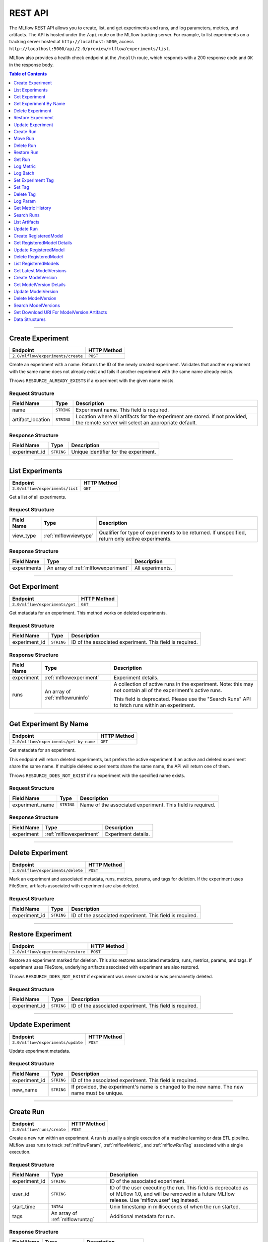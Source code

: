 
.. _rest-api:

========
REST API
========


The MLflow REST API allows you to create, list, and get experiments and runs, and log parameters, metrics, and artifacts.
The API is hosted under the ``/api`` route on the MLflow tracking server. For example, to list
experiments on a tracking server hosted at ``http://localhost:5000``, access
``http://localhost:5000/api/2.0/preview/mlflow/experiments/list``.

MLflow also provides a health check endpoint at the ``/health`` route, which responds with a 200 response code and
``OK`` in the response body.

.. contents:: Table of Contents
    :local:
    :depth: 1

===========================



.. _mlflowMlflowServicecreateExperiment:

Create Experiment
=================


+-----------------------------------+-------------+
|             Endpoint              | HTTP Method |
+===================================+=============+
| ``2.0/mlflow/experiments/create`` | ``POST``    |
+-----------------------------------+-------------+

Create an experiment with a name. Returns the ID of the newly created experiment.
Validates that another experiment with the same name does not already exist and fails
if another experiment with the same name already exists.


Throws ``RESOURCE_ALREADY_EXISTS`` if a experiment with the given name exists.




.. _mlflowCreateExperiment:

Request Structure
-----------------






+-------------------+------------+------------------------------------------------------------------------+
|    Field Name     |    Type    |                              Description                               |
+===================+============+========================================================================+
| name              | ``STRING`` | Experiment name.                                                       |
|                   |            | This field is required.                                                |
|                   |            |                                                                        |
+-------------------+------------+------------------------------------------------------------------------+
| artifact_location | ``STRING`` | Location where all artifacts for the experiment are stored.            |
|                   |            | If not provided, the remote server will select an appropriate default. |
+-------------------+------------+------------------------------------------------------------------------+

.. _mlflowCreateExperimentResponse:

Response Structure
------------------






+---------------+------------+---------------------------------------+
|  Field Name   |    Type    |              Description              |
+===============+============+=======================================+
| experiment_id | ``STRING`` | Unique identifier for the experiment. |
+---------------+------------+---------------------------------------+

===========================



.. _mlflowMlflowServicelistExperiments:

List Experiments
================


+---------------------------------+-------------+
|            Endpoint             | HTTP Method |
+=================================+=============+
| ``2.0/mlflow/experiments/list`` | ``GET``     |
+---------------------------------+-------------+

Get a list of all experiments.




.. _mlflowListExperiments:

Request Structure
-----------------






+------------+-----------------------+---------------------------------------------------+
| Field Name |         Type          |                    Description                    |
+============+=======================+===================================================+
| view_type  | :ref:`mlflowviewtype` | Qualifier for type of experiments to be returned. |
|            |                       | If unspecified, return only active experiments.   |
+------------+-----------------------+---------------------------------------------------+

.. _mlflowListExperimentsResponse:

Response Structure
------------------






+-------------+-------------------------------------+------------------+
| Field Name  |                Type                 |   Description    |
+=============+=====================================+==================+
| experiments | An array of :ref:`mlflowexperiment` | All experiments. |
+-------------+-------------------------------------+------------------+

===========================



.. _mlflowMlflowServicegetExperiment:

Get Experiment
==============


+--------------------------------+-------------+
|            Endpoint            | HTTP Method |
+================================+=============+
| ``2.0/mlflow/experiments/get`` | ``GET``     |
+--------------------------------+-------------+

Get metadata for an experiment. This method works on deleted experiments.




.. _mlflowGetExperiment:

Request Structure
-----------------






+---------------+------------+----------------------------------+
|  Field Name   |    Type    |           Description            |
+===============+============+==================================+
| experiment_id | ``STRING`` | ID of the associated experiment. |
|               |            | This field is required.          |
|               |            |                                  |
+---------------+------------+----------------------------------+

.. _mlflowGetExperimentResponse:

Response Structure
------------------






+------------+----------------------------------+---------------------------------------------------------------------------+
| Field Name |               Type               |                                Description                                |
+============+==================================+===========================================================================+
| experiment | :ref:`mlflowexperiment`          | Experiment details.                                                       |
+------------+----------------------------------+---------------------------------------------------------------------------+
| runs       | An array of :ref:`mlflowruninfo` | A collection of active runs in the experiment. Note: this may not contain |
|            |                                  | all of the experiment's active runs.                                      |
|            |                                  |                                                                           |
|            |                                  | This field is deprecated. Please use the "Search Runs" API to fetch       |
|            |                                  | runs within an experiment.                                                |
+------------+----------------------------------+---------------------------------------------------------------------------+

===========================



.. _mlflowMlflowServicegetExperimentByName:

Get Experiment By Name
======================


+----------------------------------------+-------------+
|                Endpoint                | HTTP Method |
+========================================+=============+
| ``2.0/mlflow/experiments/get-by-name`` | ``GET``     |
+----------------------------------------+-------------+

Get metadata for an experiment.

This endpoint will return deleted experiments, but prefers the active experiment
if an active and deleted experiment share the same name. If multiple deleted
experiments share the same name, the API will return one of them.

Throws ``RESOURCE_DOES_NOT_EXIST`` if no experiment with the specified name exists.




.. _mlflowGetExperimentByName:

Request Structure
-----------------






+-----------------+------------+------------------------------------+
|   Field Name    |    Type    |            Description             |
+=================+============+====================================+
| experiment_name | ``STRING`` | Name of the associated experiment. |
|                 |            | This field is required.            |
|                 |            |                                    |
+-----------------+------------+------------------------------------+

.. _mlflowGetExperimentByNameResponse:

Response Structure
------------------






+------------+-------------------------+---------------------+
| Field Name |          Type           |     Description     |
+============+=========================+=====================+
| experiment | :ref:`mlflowexperiment` | Experiment details. |
+------------+-------------------------+---------------------+

===========================



.. _mlflowMlflowServicedeleteExperiment:

Delete Experiment
=================


+-----------------------------------+-------------+
|             Endpoint              | HTTP Method |
+===================================+=============+
| ``2.0/mlflow/experiments/delete`` | ``POST``    |
+-----------------------------------+-------------+

Mark an experiment and associated metadata, runs, metrics, params, and tags for deletion.
If the experiment uses FileStore, artifacts associated with experiment are also deleted.




.. _mlflowDeleteExperiment:

Request Structure
-----------------






+---------------+------------+----------------------------------+
|  Field Name   |    Type    |           Description            |
+===============+============+==================================+
| experiment_id | ``STRING`` | ID of the associated experiment. |
|               |            | This field is required.          |
|               |            |                                  |
+---------------+------------+----------------------------------+

===========================



.. _mlflowMlflowServicerestoreExperiment:

Restore Experiment
==================


+------------------------------------+-------------+
|              Endpoint              | HTTP Method |
+====================================+=============+
| ``2.0/mlflow/experiments/restore`` | ``POST``    |
+------------------------------------+-------------+

Restore an experiment marked for deletion. This also restores
associated metadata, runs, metrics, params, and tags. If experiment uses FileStore, underlying
artifacts associated with experiment are also restored.

Throws ``RESOURCE_DOES_NOT_EXIST`` if experiment was never created or was permanently deleted.




.. _mlflowRestoreExperiment:

Request Structure
-----------------






+---------------+------------+----------------------------------+
|  Field Name   |    Type    |           Description            |
+===============+============+==================================+
| experiment_id | ``STRING`` | ID of the associated experiment. |
|               |            | This field is required.          |
|               |            |                                  |
+---------------+------------+----------------------------------+

===========================



.. _mlflowMlflowServiceupdateExperiment:

Update Experiment
=================


+-----------------------------------+-------------+
|             Endpoint              | HTTP Method |
+===================================+=============+
| ``2.0/mlflow/experiments/update`` | ``POST``    |
+-----------------------------------+-------------+

Update experiment metadata.




.. _mlflowUpdateExperiment:

Request Structure
-----------------






+---------------+------------+---------------------------------------------------------------------------------------------+
|  Field Name   |    Type    |                                         Description                                         |
+===============+============+=============================================================================================+
| experiment_id | ``STRING`` | ID of the associated experiment.                                                            |
|               |            | This field is required.                                                                     |
|               |            |                                                                                             |
+---------------+------------+---------------------------------------------------------------------------------------------+
| new_name      | ``STRING`` | If provided, the experiment's name is changed to the new name. The new name must be unique. |
+---------------+------------+---------------------------------------------------------------------------------------------+

===========================



.. _mlflowMlflowServicecreateRun:

Create Run
==========


+----------------------------+-------------+
|          Endpoint          | HTTP Method |
+============================+=============+
| ``2.0/mlflow/runs/create`` | ``POST``    |
+----------------------------+-------------+

Create a new run within an experiment. A run is usually a single execution of a
machine learning or data ETL pipeline. MLflow uses runs to track :ref:`mlflowParam`,
:ref:`mlflowMetric`, and :ref:`mlflowRunTag` associated with a single execution.




.. _mlflowCreateRun:

Request Structure
-----------------






+---------------+---------------------------------+----------------------------------------------------------------------------+
|  Field Name   |              Type               |                                Description                                 |
+===============+=================================+============================================================================+
| experiment_id | ``STRING``                      | ID of the associated experiment.                                           |
+---------------+---------------------------------+----------------------------------------------------------------------------+
| user_id       | ``STRING``                      | ID of the user executing the run.                                          |
|               |                                 | This field is deprecated as of MLflow 1.0, and will be removed in a future |
|               |                                 | MLflow release. Use 'mlflow.user' tag instead.                             |
+---------------+---------------------------------+----------------------------------------------------------------------------+
| start_time    | ``INT64``                       | Unix timestamp in milliseconds of when the run started.                    |
+---------------+---------------------------------+----------------------------------------------------------------------------+
| tags          | An array of :ref:`mlflowruntag` | Additional metadata for run.                                               |
+---------------+---------------------------------+----------------------------------------------------------------------------+

.. _mlflowCreateRunResponse:

Response Structure
------------------






+------------+------------------+------------------------+
| Field Name |       Type       |      Description       |
+============+==================+========================+
| run        | :ref:`mlflowrun` | The newly created run. |
+------------+------------------+------------------------+

===========================



.. _mlflowMlflowServicemoveRun:

Move Run
==========


+----------------------------+-------------+
|          Endpoint          | HTTP Method |
+============================+=============+
| ``2.0/mlflow/runs/move``   | ``POST``    |
+----------------------------+-------------+

Move a run to a different experiment.




.. _mlflowMoveRun:

Request Structure
-----------------






+--------------------+------------+------------------------------------------+
| Field Name         | Type       | Description                              |
+====================+============+==========================================+
| run_id             | ``STRING`` | ID of the run to move.                   |
|                    |            | This field is required.                  |
+--------------------+------------+------------------------------------------+
| src_experiment_id  | ``STRING`` | ID of the experiment containing the run. |
|                    |            | This field is required.                  |
+--------------------+------------+------------------------------------------+
| dest_experiment_id | ``STRING`` | ID of the experiment to move the run to. |
|                    |            | This field is required.                  |
+--------------------+------------+------------------------------------------+
===========================



.. _mlflowMlflowServicedeleteRun:

Delete Run
==========


+----------------------------+-------------+
|          Endpoint          | HTTP Method |
+============================+=============+
| ``2.0/mlflow/runs/delete`` | ``POST``    |
+----------------------------+-------------+

Mark a run for deletion.




.. _mlflowDeleteRun:

Request Structure
-----------------






+------------+------------+--------------------------+
| Field Name |    Type    |       Description        |
+============+============+==========================+
| run_id     | ``STRING`` | ID of the run to delete. |
|            |            | This field is required.  |
|            |            |                          |
+------------+------------+--------------------------+

===========================



.. _mlflowMlflowServicerestoreRun:

Restore Run
===========


+-----------------------------+-------------+
|          Endpoint           | HTTP Method |
+=============================+=============+
| ``2.0/mlflow/runs/restore`` | ``POST``    |
+-----------------------------+-------------+

Restore a deleted run.




.. _mlflowRestoreRun:

Request Structure
-----------------






+------------+------------+---------------------------+
| Field Name |    Type    |        Description        |
+============+============+===========================+
| run_id     | ``STRING`` | ID of the run to restore. |
|            |            | This field is required.   |
|            |            |                           |
+------------+------------+---------------------------+

===========================



.. _mlflowMlflowServicegetRun:

Get Run
=======


+-------------------------+-------------+
|        Endpoint         | HTTP Method |
+=========================+=============+
| ``2.0/mlflow/runs/get`` | ``GET``     |
+-------------------------+-------------+

Get metadata, metrics, params, and tags for a run. In the case where multiple metrics
with the same key are logged for a run, return only the value with the latest timestamp.
If there are multiple values with the latest timestamp, return the maximum of these values.




.. _mlflowGetRun:

Request Structure
-----------------






+------------+------------+--------------------------------------------------------------------------+
| Field Name |    Type    |                               Description                                |
+============+============+==========================================================================+
| run_id     | ``STRING`` | ID of the run to fetch. Must be provided.                                |
+------------+------------+--------------------------------------------------------------------------+
| run_uuid   | ``STRING`` | [Deprecated, use run_id instead] ID of the run to fetch. This field will |
|            |            | be removed in a future MLflow version.                                   |
+------------+------------+--------------------------------------------------------------------------+

.. _mlflowGetRunResponse:

Response Structure
------------------






+------------+------------------+----------------------------------------------------------------------------+
| Field Name |       Type       |                                Description                                 |
+============+==================+============================================================================+
| run        | :ref:`mlflowrun` | Run metadata (name, start time, etc) and data (metrics, params, and tags). |
+------------+------------------+----------------------------------------------------------------------------+

===========================



.. _mlflowMlflowServicelogMetric:

Log Metric
==========


+--------------------------------+-------------+
|            Endpoint            | HTTP Method |
+================================+=============+
| ``2.0/mlflow/runs/log-metric`` | ``POST``    |
+--------------------------------+-------------+

Log a metric for a run. A metric is a key-value pair (string key, float value) with an
associated timestamp. Examples include the various metrics that represent ML model accuracy.
A metric can be logged multiple times.




.. _mlflowLogMetric:

Request Structure
-----------------






+------------+------------+-----------------------------------------------------------------------------------------------+
| Field Name |    Type    |                                          Description                                          |
+============+============+===============================================================================================+
| run_id     | ``STRING`` | ID of the run under which to log the metric. Must be provided.                                |
+------------+------------+-----------------------------------------------------------------------------------------------+
| run_uuid   | ``STRING`` | [Deprecated, use run_id instead] ID of the run under which to log the metric. This field will |
|            |            | be removed in a future MLflow version.                                                        |
+------------+------------+-----------------------------------------------------------------------------------------------+
| key        | ``STRING`` | Name of the metric.                                                                           |
|            |            | This field is required.                                                                       |
|            |            |                                                                                               |
+------------+------------+-----------------------------------------------------------------------------------------------+
| value      | ``DOUBLE`` | Double value of the metric being logged.                                                      |
|            |            | This field is required.                                                                       |
|            |            |                                                                                               |
+------------+------------+-----------------------------------------------------------------------------------------------+
| timestamp  | ``INT64``  | Unix timestamp in milliseconds at the time metric was logged.                                 |
|            |            | This field is required.                                                                       |
|            |            |                                                                                               |
+------------+------------+-----------------------------------------------------------------------------------------------+
| step       | ``INT64``  | Step at which to log the metric                                                               |
+------------+------------+-----------------------------------------------------------------------------------------------+

===========================



.. _mlflowMlflowServicelogBatch:

Log Batch
=========


+-------------------------------+-------------+
|           Endpoint            | HTTP Method |
+===============================+=============+
| ``2.0/mlflow/runs/log-batch`` | ``POST``    |
+-------------------------------+-------------+

Log a batch of metrics, params, and tags for a run.
If any data failed to be persisted, the server will respond with an error (non-200 status code).
In case of error (due to internal server error or an invalid request), partial data may
be written.

You can write metrics, params, and tags in interleaving fashion, but within a given entity
type are guaranteed to follow the order specified in the request body. That is, for an API
request like

.. code-block:: json

  {
     "run_id": "2a14ed5c6a87499199e0106c3501eab8",
     "metrics": [
       {"key": "mae", "value": 2.5, "timestamp": 1552550804},
       {"key": "rmse", "value": 2.7, "timestamp": 1552550804},
     ],
     "params": [
       {"key": "model_class", "value": "LogisticRegression"},
     ]
  }

the server is guaranteed to write metric "rmse" after "mae", though it may write param
"model_class" before both metrics, after "mae", or after both metrics.

The overwrite behavior for metrics, params, and tags is as follows:

- Metrics: metric values are never overwritten. Logging a metric (key, value, timestamp) appends to the set of values for the metric with the provided key.

- Tags: tag values can be overwritten by successive writes to the same tag key. That is, if multiple tag values with the same key are provided in the same API request, the last-provided tag value is written. Logging the same tag (key, value) is permitted - that is, logging a tag is idempotent.

- Params: once written, param values cannot be changed (attempting to overwrite a param value will result in an error). However, logging the same param (key, value) is permitted - that is, logging a param is idempotent.

Request Limits
--------------
A single JSON-serialized API request may be up to 1 MB in size and contain:

- No more than 1000 metrics, params, and tags in total
- Up to 1000 metrics
- Up to 100 params
- Up to 100 tags

For example, a valid request might contain 900 metrics, 50 params, and 50 tags, but logging
900 metrics, 50 params, and 51 tags is invalid. The following limits also apply
to metric, param, and tag keys and values:

- Metric, param, and tag keys can be up to 250 characters in length
- Param and tag values can be up to 250 characters in length




.. _mlflowLogBatch:

Request Structure
-----------------






+------------+---------------------------------+---------------------------------------------------------------------------------+
| Field Name |              Type               |                                   Description                                   |
+============+=================================+=================================================================================+
| run_id     | ``STRING``                      | ID of the run to log under                                                      |
+------------+---------------------------------+---------------------------------------------------------------------------------+
| metrics    | An array of :ref:`mlflowmetric` | Metrics to log. A single request can contain up to 1000 metrics, and up to 1000 |
|            |                                 | metrics, params, and tags in total.                                             |
+------------+---------------------------------+---------------------------------------------------------------------------------+
| params     | An array of :ref:`mlflowparam`  | Params to log. A single request can contain up to 100 params, and up to 1000    |
|            |                                 | metrics, params, and tags in total.                                             |
+------------+---------------------------------+---------------------------------------------------------------------------------+
| tags       | An array of :ref:`mlflowruntag` | Tags to log. A single request can contain up to 100 tags, and up to 1000        |
|            |                                 | metrics, params, and tags in total.                                             |
+------------+---------------------------------+---------------------------------------------------------------------------------+

===========================



.. _mlflowMlflowServicesetExperimentTag:

Set Experiment Tag
==================


+-----------------------------------------------+-------------+
|                   Endpoint                    | HTTP Method |
+===============================================+=============+
| ``2.0/mlflow/experiments/set-experiment-tag`` | ``POST``    |
+-----------------------------------------------+-------------+

Set a tag on an experiment. Experiment tags are metadata that can be updated.




.. _mlflowSetExperimentTag:

Request Structure
-----------------






+---------------+------------+-------------------------------------------------------------------------------------+
|  Field Name   |    Type    |                                     Description                                     |
+===============+============+=====================================================================================+
| experiment_id | ``STRING`` | ID of the experiment under which to log the tag. Must be provided.                  |
|               |            | This field is required.                                                             |
|               |            |                                                                                     |
+---------------+------------+-------------------------------------------------------------------------------------+
| key           | ``STRING`` | Name of the tag. Maximum size depends on storage backend.                           |
|               |            | All storage backends are guaranteed to support key values up to 250 bytes in size.  |
|               |            | This field is required.                                                             |
|               |            |                                                                                     |
+---------------+------------+-------------------------------------------------------------------------------------+
| value         | ``STRING`` | String value of the tag being logged. Maximum size depends on storage backend.      |
|               |            | All storage backends are guaranteed to support key values up to 5000 bytes in size. |
|               |            | This field is required.                                                             |
|               |            |                                                                                     |
+---------------+------------+-------------------------------------------------------------------------------------+

===========================



.. _mlflowMlflowServicesetTag:

Set Tag
=======


+-----------------------------+-------------+
|          Endpoint           | HTTP Method |
+=============================+=============+
| ``2.0/mlflow/runs/set-tag`` | ``POST``    |
+-----------------------------+-------------+

Set a tag on a run. Tags are run metadata that can be updated during a run and after
a run completes.




.. _mlflowSetTag:

Request Structure
-----------------






+------------+------------+--------------------------------------------------------------------------------------------+
| Field Name |    Type    |                                        Description                                         |
+============+============+============================================================================================+
| run_id     | ``STRING`` | ID of the run under which to log the tag. Must be provided.                                |
+------------+------------+--------------------------------------------------------------------------------------------+
| run_uuid   | ``STRING`` | [Deprecated, use run_id instead] ID of the run under which to log the tag. This field will |
|            |            | be removed in a future MLflow version.                                                     |
+------------+------------+--------------------------------------------------------------------------------------------+
| key        | ``STRING`` | Name of the tag. Maximum size depends on storage backend.                                  |
|            |            | All storage backends are guaranteed to support key values up to 250 bytes in size.         |
|            |            | This field is required.                                                                    |
|            |            |                                                                                            |
+------------+------------+--------------------------------------------------------------------------------------------+
| value      | ``STRING`` | String value of the tag being logged. Maximum size depends on storage backend.             |
|            |            | All storage backends are guaranteed to support key values up to 5000 bytes in size.        |
|            |            | This field is required.                                                                    |
|            |            |                                                                                            |
+------------+------------+--------------------------------------------------------------------------------------------+

===========================



.. _mlflowMlflowServicedeleteTag:

Delete Tag
==========


+--------------------------------+-------------+
|            Endpoint            | HTTP Method |
+================================+=============+
| ``2.0/mlflow/runs/delete-tag`` | ``POST``    |
+--------------------------------+-------------+

Delete a tag on a run. Tags are run metadata that can be updated during a run and after
a run completes.




.. _mlflowDeleteTag:

Request Structure
-----------------






+------------+------------+----------------------------------------------------------------+
| Field Name |    Type    |                          Description                           |
+============+============+================================================================+
| run_id     | ``STRING`` | ID of the run that the tag was logged under. Must be provided. |
|            |            | This field is required.                                        |
|            |            |                                                                |
+------------+------------+----------------------------------------------------------------+
| key        | ``STRING`` | Name of the tag. Maximum size is 255 bytes. Must be provided.  |
|            |            | This field is required.                                        |
|            |            |                                                                |
+------------+------------+----------------------------------------------------------------+

===========================



.. _mlflowMlflowServicelogParam:

Log Param
=========


+-----------------------------------+-------------+
|             Endpoint              | HTTP Method |
+===================================+=============+
| ``2.0/mlflow/runs/log-parameter`` | ``POST``    |
+-----------------------------------+-------------+

Log a param used for a run. A param is a key-value pair (string key,
string value). Examples include hyperparameters used for ML model training and
constant dates and values used in an ETL pipeline. A param can be logged only once for a run.




.. _mlflowLogParam:

Request Structure
-----------------






+------------+------------+----------------------------------------------------------------------------------------------+
| Field Name |    Type    |                                         Description                                          |
+============+============+==============================================================================================+
| run_id     | ``STRING`` | ID of the run under which to log the param. Must be provided.                                |
+------------+------------+----------------------------------------------------------------------------------------------+
| run_uuid   | ``STRING`` | [Deprecated, use run_id instead] ID of the run under which to log the param. This field will |
|            |            | be removed in a future MLflow version.                                                       |
+------------+------------+----------------------------------------------------------------------------------------------+
| key        | ``STRING`` | Name of the param. Maximum size is 255 bytes.                                                |
|            |            | This field is required.                                                                      |
|            |            |                                                                                              |
+------------+------------+----------------------------------------------------------------------------------------------+
| value      | ``STRING`` | String value of the param being logged. Maximum size is 500 bytes.                           |
|            |            | This field is required.                                                                      |
|            |            |                                                                                              |
+------------+------------+----------------------------------------------------------------------------------------------+

===========================



.. _mlflowMlflowServicegetMetricHistory:

Get Metric History
==================


+------------------------------------+-------------+
|              Endpoint              | HTTP Method |
+====================================+=============+
| ``2.0/mlflow/metrics/get-history`` | ``GET``     |
+------------------------------------+-------------+

Get a list of all values for the specified metric for a given run.




.. _mlflowGetMetricHistory:

Request Structure
-----------------






+------------+------------+----------------------------------------------------------------------------------------------+
| Field Name |    Type    |                                         Description                                          |
+============+============+==============================================================================================+
| run_id     | ``STRING`` | ID of the run from which to fetch metric values. Must be provided.                           |
+------------+------------+----------------------------------------------------------------------------------------------+
| run_uuid   | ``STRING`` | [Deprecated, use run_id instead] ID of the run from which to fetch metric values. This field |
|            |            | will be removed in a future MLflow version.                                                  |
+------------+------------+----------------------------------------------------------------------------------------------+
| metric_key | ``STRING`` | Name of the metric.                                                                          |
|            |            | This field is required.                                                                      |
|            |            |                                                                                              |
+------------+------------+----------------------------------------------------------------------------------------------+

.. _mlflowGetMetricHistoryResponse:

Response Structure
------------------






+------------+---------------------------------+------------------------------------+
| Field Name |              Type               |            Description             |
+============+=================================+====================================+
| metrics    | An array of :ref:`mlflowmetric` | All logged values for this metric. |
+------------+---------------------------------+------------------------------------+

===========================



.. _mlflowMlflowServicesearchRuns:

Search Runs
===========


+----------------------------+-------------+
|          Endpoint          | HTTP Method |
+============================+=============+
| ``2.0/mlflow/runs/search`` | ``POST``    |
+----------------------------+-------------+

Search for runs that satisfy expressions. Search expressions can use :ref:`mlflowMetric` and
:ref:`mlflowParam` keys.




.. _mlflowSearchRuns:

Request Structure
-----------------






+----------------+------------------------+------------------------------------------------------------------------------------------------------+
|   Field Name   |          Type          |                                             Description                                              |
+================+========================+======================================================================================================+
| experiment_ids | An array of ``STRING`` | List of experiment IDs to search over.                                                               |
+----------------+------------------------+------------------------------------------------------------------------------------------------------+
| filter         | ``STRING``             | A filter expression over params, metrics, and tags, that allows returning a subset of                |
|                |                        | runs. The syntax is a subset of SQL that supports ANDing together binary operations                  |
|                |                        | between a param, metric, or tag and a constant.                                                      |
|                |                        |                                                                                                      |
|                |                        | Example: ``metrics.rmse < 1 and params.model_class = 'LogisticRegression'``                          |
|                |                        |                                                                                                      |
|                |                        | You can select columns with special characters (hyphen, space, period, etc.) by using double quotes: |
|                |                        | ``metrics."model class" = 'LinearRegression' and tags."user-name" = 'Tomas'``                        |
|                |                        |                                                                                                      |
|                |                        | Supported operators are ``=``, ``!=``, ``>``, ``>=``, ``<``, and ``<=``.                             |
+----------------+------------------------+------------------------------------------------------------------------------------------------------+
| run_view_type  | :ref:`mlflowviewtype`  | Whether to display only active, only deleted, or all runs.                                           |
|                |                        | Defaults to only active runs.                                                                        |
+----------------+------------------------+------------------------------------------------------------------------------------------------------+
| max_results    | ``INT32``              | Maximum number of runs desired. Max threshold is 50000                                               |
+----------------+------------------------+------------------------------------------------------------------------------------------------------+
| order_by       | An array of ``STRING`` | List of columns to be ordered by, including attributes, params, metrics, and tags with an            |
|                |                        | optional "DESC" or "ASC" annotation, where "ASC" is the default.                                     |
|                |                        | Example: ["params.input DESC", "metrics.alpha ASC", "metrics.rmse"]                                  |
|                |                        | Tiebreaks are done by start_time DESC followed by run_id for runs with the same start time           |
|                |                        | (and this is the default ordering criterion if order_by is not provided).                            |
+----------------+------------------------+------------------------------------------------------------------------------------------------------+
| page_token     | ``STRING``             |                                                                                                      |
+----------------+------------------------+------------------------------------------------------------------------------------------------------+

.. _mlflowSearchRunsResponse:

Response Structure
------------------






+-----------------+------------------------------+--------------------------------------+
|   Field Name    |             Type             |             Description              |
+=================+==============================+======================================+
| runs            | An array of :ref:`mlflowrun` | Runs that match the search criteria. |
+-----------------+------------------------------+--------------------------------------+
| next_page_token | ``STRING``                   |                                      |
+-----------------+------------------------------+--------------------------------------+

===========================



.. _mlflowMlflowServicelistArtifacts:

List Artifacts
==============


+-------------------------------+-------------+
|           Endpoint            | HTTP Method |
+===============================+=============+
| ``2.0/mlflow/artifacts/list`` | ``GET``     |
+-------------------------------+-------------+

List artifacts for a run. Takes an optional ``artifact_path`` prefix which if specified,
the response contains only artifacts with the specified prefix.




.. _mlflowListArtifacts:

Request Structure
-----------------






+------------+------------+-----------------------------------------------------------------------------------------+
| Field Name |    Type    |                                       Description                                       |
+============+============+=========================================================================================+
| run_id     | ``STRING`` | ID of the run whose artifacts to list. Must be provided.                                |
+------------+------------+-----------------------------------------------------------------------------------------+
| run_uuid   | ``STRING`` | [Deprecated, use run_id instead] ID of the run whose artifacts to list. This field will |
|            |            | be removed in a future MLflow version.                                                  |
+------------+------------+-----------------------------------------------------------------------------------------+
| path       | ``STRING`` | Filter artifacts matching this path (a relative path from the root artifact directory). |
+------------+------------+-----------------------------------------------------------------------------------------+

.. _mlflowListArtifactsResponse:

Response Structure
------------------






+------------+-----------------------------------+-------------------------------------------+
| Field Name |               Type                |                Description                |
+============+===================================+===========================================+
| root_uri   | ``STRING``                        | Root artifact directory for the run.      |
+------------+-----------------------------------+-------------------------------------------+
| files      | An array of :ref:`mlflowfileinfo` | File location and metadata for artifacts. |
+------------+-----------------------------------+-------------------------------------------+

===========================



.. _mlflowMlflowServiceupdateRun:

Update Run
==========


+----------------------------+-------------+
|          Endpoint          | HTTP Method |
+============================+=============+
| ``2.0/mlflow/runs/update`` | ``POST``    |
+----------------------------+-------------+

Update run metadata.




.. _mlflowUpdateRun:

Request Structure
-----------------






+------------+------------------------+----------------------------------------------------------------------------+
| Field Name |          Type          |                                Description                                 |
+============+========================+============================================================================+
| run_id     | ``STRING``             | ID of the run to update. Must be provided.                                 |
+------------+------------------------+----------------------------------------------------------------------------+
| run_uuid   | ``STRING``             | [Deprecated, use run_id instead] ID of the run to update.. This field will |
|            |                        | be removed in a future MLflow version.                                     |
+------------+------------------------+----------------------------------------------------------------------------+
| status     | :ref:`mlflowrunstatus` | Updated status of the run.                                                 |
+------------+------------------------+----------------------------------------------------------------------------+
| end_time   | ``INT64``              | Unix timestamp in milliseconds of when the run ended.                      |
+------------+------------------------+----------------------------------------------------------------------------+

.. _mlflowUpdateRunResponse:

Response Structure
------------------






+------------+----------------------+------------------------------+
| Field Name |         Type         |         Description          |
+============+======================+==============================+
| run_info   | :ref:`mlflowruninfo` | Updated metadata of the run. |
+------------+----------------------+------------------------------+

===========================



.. _mlflowModelRegistryServicecreateRegisteredModel:

Create RegisteredModel
======================


+-------------------------------------------------+-------------+
|                    Endpoint                     | HTTP Method |
+=================================================+=============+
| ``2.0/preview/mlflow/registered-models/create`` | ``POST``    |
+-------------------------------------------------+-------------+

.. note::
    Experimental: This API may change or be removed in a future release without warning.

Throws ``RESOURCE_ALREADY_EXISTS`` if a registered model with the given name exists.




.. _mlflowCreateRegisteredModel:

Request Structure
-----------------






+------------+------------+---------------------------------+
| Field Name |    Type    |           Description           |
+============+============+=================================+
| name       | ``STRING`` | Register models under this name |
|            |            | This field is required.         |
|            |            |                                 |
+------------+------------+---------------------------------+

.. _mlflowCreateRegisteredModelResponse:

Response Structure
------------------






+------------------+------------------------------+-------------+
|    Field Name    |             Type             | Description |
+==================+==============================+=============+
| registered_model | :ref:`mlflowregisteredmodel` |             |
+------------------+------------------------------+-------------+

===========================



.. _mlflowModelRegistryServicegetRegisteredModelDetails:

Get RegisteredModel Details
===========================


+------------------------------------------------------+-------------+
|                       Endpoint                       | HTTP Method |
+======================================================+=============+
| ``2.0/preview/mlflow/registered-models/get-details`` | ``POST``    |
+------------------------------------------------------+-------------+

.. note::
    Experimental: This API may change or be removed in a future release without warning.




.. _mlflowGetRegisteredModelDetails:

Request Structure
-----------------






+------------------+------------------------------+-------------------------+
|    Field Name    |             Type             |       Description       |
+==================+==============================+=========================+
| registered_model | :ref:`mlflowregisteredmodel` | Registered model.       |
|                  |                              | This field is required. |
|                  |                              |                         |
+------------------+------------------------------+-------------------------+

.. _mlflowGetRegisteredModelDetailsResponse:

Response Structure
------------------






+---------------------------+--------------------------------------+-------------+
|        Field Name         |                 Type                 | Description |
+===========================+======================================+=============+
| registered_model_detailed | :ref:`mlflowregisteredmodeldetailed` |             |
+---------------------------+--------------------------------------+-------------+

===========================



.. _mlflowModelRegistryServiceupdateRegisteredModel:

Update RegisteredModel
======================


+-------------------------------------------------+-------------+
|                    Endpoint                     | HTTP Method |
+=================================================+=============+
| ``2.0/preview/mlflow/registered-models/update`` | ``PATCH``   |
+-------------------------------------------------+-------------+

.. note::
    Experimental: This API may change or be removed in a future release without warning.




.. _mlflowUpdateRegisteredModel:

Request Structure
-----------------






+------------------+------------------------------+---------------------------------------------------------------------+
|    Field Name    |             Type             |                             Description                             |
+==================+==============================+=====================================================================+
| registered_model | :ref:`mlflowregisteredmodel` | Registered model.                                                   |
|                  |                              | This field is required.                                             |
|                  |                              |                                                                     |
+------------------+------------------------------+---------------------------------------------------------------------+
| name             | ``STRING``                   | If provided, updates the name for this ``registered_model``.        |
+------------------+------------------------------+---------------------------------------------------------------------+
| description      | ``STRING``                   | If provided, updates the description for this ``registered_model``. |
+------------------+------------------------------+---------------------------------------------------------------------+

.. _mlflowUpdateRegisteredModelResponse:

Response Structure
------------------






+------------------+------------------------------+-------------+
|    Field Name    |             Type             | Description |
+==================+==============================+=============+
| registered_model | :ref:`mlflowregisteredmodel` |             |
+------------------+------------------------------+-------------+

===========================



.. _mlflowModelRegistryServicedeleteRegisteredModel:

Delete RegisteredModel
======================


+-------------------------------------------------+-------------+
|                    Endpoint                     | HTTP Method |
+=================================================+=============+
| ``2.0/preview/mlflow/registered-models/delete`` | ``DELETE``  |
+-------------------------------------------------+-------------+

.. note::
    Experimental: This API may change or be removed in a future release without warning.




.. _mlflowDeleteRegisteredModel:

Request Structure
-----------------






+------------------+------------------------------+-------------------------+
|    Field Name    |             Type             |       Description       |
+==================+==============================+=========================+
| registered_model | :ref:`mlflowregisteredmodel` | Registered model.       |
|                  |                              | This field is required. |
|                  |                              |                         |
+------------------+------------------------------+-------------------------+

===========================



.. _mlflowModelRegistryServicelistRegisteredModels:

List RegisteredModels
=====================


+-----------------------------------------------+-------------+
|                   Endpoint                    | HTTP Method |
+===============================================+=============+
| ``2.0/preview/mlflow/registered-models/list`` | ``GET``     |
+-----------------------------------------------+-------------+

.. note::
    Experimental: This API may change or be removed in a future release without warning.




.. _mlflowListRegisteredModelsResponse:

Response Structure
------------------






+----------------------------+--------------------------------------------------+-------------+
|         Field Name         |                       Type                       | Description |
+============================+==================================================+=============+
| registered_models_detailed | An array of :ref:`mlflowregisteredmodeldetailed` |             |
+----------------------------+--------------------------------------------------+-------------+

===========================



.. _mlflowModelRegistryServicegetLatestVersions:

Get Latest ModelVersions
========================


+--------------------------------------------------------------+-------------+
|                           Endpoint                           | HTTP Method |
+==============================================================+=============+
| ``2.0/preview/mlflow/registered-models/get-latest-versions`` | ``POST``    |
+--------------------------------------------------------------+-------------+

.. note::
    Experimental: This API may change or be removed in a future release without warning.




.. _mlflowGetLatestVersions:

Request Structure
-----------------






+------------------+------------------------------+-------------------------+
|    Field Name    |             Type             |       Description       |
+==================+==============================+=========================+
| registered_model | :ref:`mlflowregisteredmodel` | Registered model.       |
|                  |                              | This field is required. |
|                  |                              |                         |
+------------------+------------------------------+-------------------------+
| stages           | An array of ``STRING``       | List of stages.         |
+------------------+------------------------------+-------------------------+

.. _mlflowGetLatestVersionsResponse:

Response Structure
------------------






+-------------------------+-----------------------------------------------+--------------------------------------------------------------------------------------------------+
|       Field Name        |                     Type                      |                                           Description                                            |
+=========================+===============================================+==================================================================================================+
| model_versions_detailed | An array of :ref:`mlflowmodelversiondetailed` | Latest version models for each requests stage. Only return models with current ``READY`` status. |
|                         |                                               | If no ``stages`` provided, returns the latest version for each stage, including ``"None"``.      |
+-------------------------+-----------------------------------------------+--------------------------------------------------------------------------------------------------+

===========================



.. _mlflowModelRegistryServicecreateModelVersion:

Create ModelVersion
===================


+----------------------------------------------+-------------+
|                   Endpoint                   | HTTP Method |
+==============================================+=============+
| ``2.0/preview/mlflow/model-versions/create`` | ``POST``    |
+----------------------------------------------+-------------+

.. note::
    Experimental: This API may change or be removed in a future release without warning.




.. _mlflowCreateModelVersion:

Request Structure
-----------------






+------------+------------+------------------------------------------------------------------------------------+
| Field Name |    Type    |                                    Description                                     |
+============+============+====================================================================================+
| name       | ``STRING`` | Register model under this name                                                     |
|            |            | This field is required.                                                            |
|            |            |                                                                                    |
+------------+------------+------------------------------------------------------------------------------------+
| source     | ``STRING`` | URI indicating the location of the model artifacts.                                |
|            |            | This field is required.                                                            |
|            |            |                                                                                    |
+------------+------------+------------------------------------------------------------------------------------+
| run_id     | ``STRING`` | MLflow run ID for correlation, if ``source`` was generated by an experiment run in |
|            |            | MLflow tracking server                                                             |
+------------+------------+------------------------------------------------------------------------------------+

.. _mlflowCreateModelVersionResponse:

Response Structure
------------------






+---------------+---------------------------+-----------------------------------------------------------------+
|  Field Name   |           Type            |                           Description                           |
+===============+===========================+=================================================================+
| model_version | :ref:`mlflowmodelversion` | Return new version number generated for this model in registry. |
+---------------+---------------------------+-----------------------------------------------------------------+

===========================



.. _mlflowModelRegistryServicegetModelVersionDetails:

Get ModelVersion Details
========================


+---------------------------------------------------+-------------+
|                     Endpoint                      | HTTP Method |
+===================================================+=============+
| ``2.0/preview/mlflow/model-versions/get-details`` | ``POST``    |
+---------------------------------------------------+-------------+

.. note::
    Experimental: This API may change or be removed in a future release without warning.




.. _mlflowGetModelVersionDetails:

Request Structure
-----------------






+---------------+---------------------------+-------------------------+
|  Field Name   |           Type            |       Description       |
+===============+===========================+=========================+
| model_version | :ref:`mlflowmodelversion` | Model version.          |
|               |                           | This field is required. |
|               |                           |                         |
+---------------+---------------------------+-------------------------+

.. _mlflowGetModelVersionDetailsResponse:

Response Structure
------------------






+------------------------+-----------------------------------+-------------+
|       Field Name       |               Type                | Description |
+========================+===================================+=============+
| model_version_detailed | :ref:`mlflowmodelversiondetailed` |             |
+------------------------+-----------------------------------+-------------+

===========================



.. _mlflowModelRegistryServiceupdateModelVersion:

Update ModelVersion
===================


+----------------------------------------------+-------------+
|                   Endpoint                   | HTTP Method |
+==============================================+=============+
| ``2.0/preview/mlflow/model-versions/update`` | ``PATCH``   |
+----------------------------------------------+-------------+

.. note::
    Experimental: This API may change or be removed in a future release without warning.




.. _mlflowUpdateModelVersion:

Request Structure
-----------------






+---------------+---------------------------+---------------------------------------------------------------------+
|  Field Name   |           Type            |                             Description                             |
+===============+===========================+=====================================================================+
| model_version | :ref:`mlflowmodelversion` | Model version.                                                      |
|               |                           | This field is required.                                             |
|               |                           |                                                                     |
+---------------+---------------------------+---------------------------------------------------------------------+
| stage         | ``STRING``                | If provided, transition ``model_version`` to new stage.             |
+---------------+---------------------------+---------------------------------------------------------------------+
| description   | ``STRING``                | If provided, updates the description for this ``registered_model``. |
+---------------+---------------------------+---------------------------------------------------------------------+

===========================



.. _mlflowModelRegistryServicedeleteModelVersion:

Delete ModelVersion
===================


+----------------------------------------------+-------------+
|                   Endpoint                   | HTTP Method |
+==============================================+=============+
| ``2.0/preview/mlflow/model-versions/delete`` | ``DELETE``  |
+----------------------------------------------+-------------+

.. note::
    Experimental: This API may change or be removed in a future release without warning.




.. _mlflowDeleteModelVersion:

Request Structure
-----------------






+---------------+---------------------------+-------------------------+
|  Field Name   |           Type            |       Description       |
+===============+===========================+=========================+
| model_version | :ref:`mlflowmodelversion` | Model version.          |
|               |                           | This field is required. |
|               |                           |                         |
+---------------+---------------------------+-------------------------+

===========================



.. _mlflowModelRegistryServicesearchModelVersions:

Search ModelVersions
====================


+----------------------------------------------+-------------+
|                   Endpoint                   | HTTP Method |
+==============================================+=============+
| ``2.0/preview/mlflow/model-versions/search`` | ``GET``     |
+----------------------------------------------+-------------+

.. note::
    Experimental: This API may change or be removed in a future release without warning.




.. _mlflowSearchModelVersions:

Request Structure
-----------------






+-------------+------------------------+--------------------------------------------------------------------------------------------+
| Field Name  |          Type          |                                        Description                                         |
+=============+========================+============================================================================================+
| filter      | ``STRING``             | String filter condition, like "name='my-model-name'". Must be a single boolean condition,  |
|             |                        | with string values wrapped in single quotes.                                               |
+-------------+------------------------+--------------------------------------------------------------------------------------------+
| max_results | ``INT64``              | Maximum number of models desired. Max threshold is 1000.                                   |
+-------------+------------------------+--------------------------------------------------------------------------------------------+
| order_by    | An array of ``STRING`` | List of columns to be ordered by including model name, version, stage with an              |
|             |                        | optional "DESC" or "ASC" annotation, where "ASC" is the default.                           |
|             |                        | Tiebreaks are done by latest stage transition timestamp, followed by name ASC, followed by |
|             |                        | version DESC.                                                                              |
+-------------+------------------------+--------------------------------------------------------------------------------------------+
| page_token  | ``STRING``             | Pagination token to go to next page based on previous search query.                        |
+-------------+------------------------+--------------------------------------------------------------------------------------------+

.. _mlflowSearchModelVersionsResponse:

Response Structure
------------------






+-------------------------+-----------------------------------------------+----------------------------------------------------------------------------+
|       Field Name        |                     Type                      |                                Description                                 |
+=========================+===============================================+============================================================================+
| model_versions_detailed | An array of :ref:`mlflowmodelversiondetailed` | Models that match the search criteria                                      |
+-------------------------+-----------------------------------------------+----------------------------------------------------------------------------+
| next_page_token         | ``STRING``                                    | Pagination token to request next page of models for the same search query. |
+-------------------------+-----------------------------------------------+----------------------------------------------------------------------------+

===========================



.. _mlflowModelRegistryServicegetModelVersionDownloadUri:

Get Download URI For ModelVersion Artifacts
===========================================


+--------------------------------------------------------+-------------+
|                        Endpoint                        | HTTP Method |
+========================================================+=============+
| ``2.0/preview/mlflow/model-versions/get-download-uri`` | ``POST``    |
+--------------------------------------------------------+-------------+

.. note::
    Experimental: This API may change or be removed in a future release without warning.




.. _mlflowGetModelVersionDownloadUri:

Request Structure
-----------------






+---------------+---------------------------+---------------------------+
|  Field Name   |           Type            |        Description        |
+===============+===========================+===========================+
| model_version | :ref:`mlflowmodelversion` | Name and version of model |
|               |                           | This field is required.   |
|               |                           |                           |
+---------------+---------------------------+---------------------------+

.. _mlflowGetModelVersionDownloadUriResponse:

Response Structure
------------------






+--------------+------------+-------------------------------------------------------------------------+
|  Field Name  |    Type    |                               Description                               |
+==============+============+=========================================================================+
| artifact_uri | ``STRING`` | URI corresponding to where artifacts for this model version are stored. |
+--------------+------------+-------------------------------------------------------------------------+

.. _RESTadd:

Data Structures
===============



.. _mlflowExperiment:

Experiment
----------



Experiment


+-------------------+----------------------------------------+--------------------------------------------------------------------+
|    Field Name     |                  Type                  |                            Description                             |
+===================+========================================+====================================================================+
| experiment_id     | ``STRING``                             | Unique identifier for the experiment.                              |
+-------------------+----------------------------------------+--------------------------------------------------------------------+
| name              | ``STRING``                             | Human readable name that identifies the experiment.                |
+-------------------+----------------------------------------+--------------------------------------------------------------------+
| artifact_location | ``STRING``                             | Location where artifacts for the experiment are stored.            |
+-------------------+----------------------------------------+--------------------------------------------------------------------+
| lifecycle_stage   | ``STRING``                             | Current life cycle stage of the experiment: "active" or "deleted". |
|                   |                                        | Deleted experiments are not returned by APIs.                      |
+-------------------+----------------------------------------+--------------------------------------------------------------------+
| last_update_time  | ``INT64``                              | Last update time                                                   |
+-------------------+----------------------------------------+--------------------------------------------------------------------+
| creation_time     | ``INT64``                              | Creation time                                                      |
+-------------------+----------------------------------------+--------------------------------------------------------------------+
| tags              | An array of :ref:`mlflowexperimenttag` | Tags: Additional metadata key-value pairs.                         |
+-------------------+----------------------------------------+--------------------------------------------------------------------+

.. _mlflowExperimentTag:

ExperimentTag
-------------



Tag for an experiment.


+------------+------------+----------------+
| Field Name |    Type    |  Description   |
+============+============+================+
| key        | ``STRING`` | The tag key.   |
+------------+------------+----------------+
| value      | ``STRING`` | The tag value. |
+------------+------------+----------------+

.. _mlflowFileInfo:

FileInfo
--------



Metadata of a single artifact file or directory.


+------------+------------+---------------------------------------------------+
| Field Name |    Type    |                    Description                    |
+============+============+===================================================+
| path       | ``STRING`` | Path relative to the root artifact directory run. |
+------------+------------+---------------------------------------------------+
| is_dir     | ``BOOL``   | Whether the path is a directory.                  |
+------------+------------+---------------------------------------------------+
| file_size  | ``INT64``  | Size in bytes. Unset for directories.             |
+------------+------------+---------------------------------------------------+

.. _mlflowMetric:

Metric
------



Metric associated with a run, represented as a key-value pair.


+------------+------------+--------------------------------------------------+
| Field Name |    Type    |                   Description                    |
+============+============+==================================================+
| key        | ``STRING`` | Key identifying this metric.                     |
+------------+------------+--------------------------------------------------+
| value      | ``DOUBLE`` | Value associated with this metric.               |
+------------+------------+--------------------------------------------------+
| timestamp  | ``INT64``  | The timestamp at which this metric was recorded. |
+------------+------------+--------------------------------------------------+
| step       | ``INT64``  | Step at which to log the metric.                 |
+------------+------------+--------------------------------------------------+

.. _mlflowModelVersion:

ModelVersion
------------



.. note::
    Experimental: This entity may change or be removed in a future release without warning.


+------------------+------------------------------+-------------------------+
|    Field Name    |             Type             |       Description       |
+==================+==============================+=========================+
| registered_model | :ref:`mlflowregisteredmodel` | Registered model.       |
+------------------+------------------------------+-------------------------+
| version          | ``INT64``                    | Model's version number. |
+------------------+------------------------------+-------------------------+

.. _mlflowModelVersionDetailed:

ModelVersionDetailed
--------------------



.. note::
    Experimental: This entity may change or be removed in a future release without warning.


+------------------------+---------------------------------+-------------------------------------------------------------------------------------------------+
|       Field Name       |              Type               |                                           Description                                           |
+========================+=================================+=================================================================================================+
| model_version          | :ref:`mlflowmodelversion`       | Model Version                                                                                   |
+------------------------+---------------------------------+-------------------------------------------------------------------------------------------------+
| creation_timestamp     | ``INT64``                       | Timestamp recorded when this ``model_version`` was created.                                     |
+------------------------+---------------------------------+-------------------------------------------------------------------------------------------------+
| last_updated_timestamp | ``INT64``                       | Timestamp recorded when metadata for this ``model_version`` was last updated.                   |
+------------------------+---------------------------------+-------------------------------------------------------------------------------------------------+
| user_id                | ``STRING``                      | User that created this ``model_version``.                                                       |
+------------------------+---------------------------------+-------------------------------------------------------------------------------------------------+
| current_stage          | ``STRING``                      | Current stage for this ``model_version``.                                                       |
+------------------------+---------------------------------+-------------------------------------------------------------------------------------------------+
| description            | ``STRING``                      | Description of this ``model_version``.                                                          |
+------------------------+---------------------------------+-------------------------------------------------------------------------------------------------+
| source                 | ``STRING``                      | URI indicating the location of the source model artifacts, used when creating ``model_version`` |
+------------------------+---------------------------------+-------------------------------------------------------------------------------------------------+
| run_id                 | ``STRING``                      | MLflow run ID used when creating ``model_version``, if ``source`` was generated by an           |
|                        |                                 | experiment run stored in MLflow tracking server.                                                |
+------------------------+---------------------------------+-------------------------------------------------------------------------------------------------+
| status                 | :ref:`mlflowmodelversionstatus` | Current status of ``model_version``                                                             |
+------------------------+---------------------------------+-------------------------------------------------------------------------------------------------+
| status_message         | ``STRING``                      | Details on current ``status``, if it is pending or failed.                                      |
+------------------------+---------------------------------+-------------------------------------------------------------------------------------------------+

.. _mlflowParam:

Param
-----



Param associated with a run.


+------------+------------+-----------------------------------+
| Field Name |    Type    |            Description            |
+============+============+===================================+
| key        | ``STRING`` | Key identifying this param.       |
+------------+------------+-----------------------------------+
| value      | ``STRING`` | Value associated with this param. |
+------------+------------+-----------------------------------+

.. _mlflowRegisteredModel:

RegisteredModel
---------------



.. note::
    Experimental: This entity may change or be removed in a future release without warning.


+------------+------------+----------------------------+
| Field Name |    Type    |        Description         |
+============+============+============================+
| name       | ``STRING`` | Unique name for the model. |
+------------+------------+----------------------------+

.. _mlflowRegisteredModelDetailed:

RegisteredModelDetailed
-----------------------



.. note::
    Experimental: This entity may change or be removed in a future release without warning.


+------------------------+-----------------------------------------------+----------------------------------------------------------------------------------+
|       Field Name       |                     Type                      |                                   Description                                    |
+========================+===============================================+==================================================================================+
| registered_model       | :ref:`mlflowregisteredmodel`                  | Registered model.                                                                |
+------------------------+-----------------------------------------------+----------------------------------------------------------------------------------+
| creation_timestamp     | ``INT64``                                     | Timestamp recorded when this ``registered_model`` was created.                   |
+------------------------+-----------------------------------------------+----------------------------------------------------------------------------------+
| last_updated_timestamp | ``INT64``                                     | Timestamp recorded when metadata for this ``registered_model`` was last updated. |
+------------------------+-----------------------------------------------+----------------------------------------------------------------------------------+
| user_id                | ``STRING``                                    | User that created this ``registered_model``                                      |
+------------------------+-----------------------------------------------+----------------------------------------------------------------------------------+
| description            | ``STRING``                                    | Description of this ``registered_model``.                                        |
+------------------------+-----------------------------------------------+----------------------------------------------------------------------------------+
| latest_versions        | An array of :ref:`mlflowmodelversiondetailed` | Collection of latest model versions for each stage.                              |
|                        |                                               | Only contains models with current ``READY`` status.                              |
+------------------------+-----------------------------------------------+----------------------------------------------------------------------------------+

.. _mlflowRun:

Run
---



A single run.


+------------+----------------------+---------------+
| Field Name |         Type         |  Description  |
+============+======================+===============+
| info       | :ref:`mlflowruninfo` | Run metadata. |
+------------+----------------------+---------------+
| data       | :ref:`mlflowrundata` | Run data.     |
+------------+----------------------+---------------+

.. _mlflowRunData:

RunData
-------



Run data (metrics, params, and tags).


+------------+---------------------------------+--------------------------------------+
| Field Name |              Type               |             Description              |
+============+=================================+======================================+
| metrics    | An array of :ref:`mlflowmetric` | Run metrics.                         |
+------------+---------------------------------+--------------------------------------+
| params     | An array of :ref:`mlflowparam`  | Run parameters.                      |
+------------+---------------------------------+--------------------------------------+
| tags       | An array of :ref:`mlflowruntag` | Additional metadata key-value pairs. |
+------------+---------------------------------+--------------------------------------+

.. _mlflowRunInfo:

RunInfo
-------



Metadata of a single run.


+-----------------+------------------------+----------------------------------------------------------------------------------+
|   Field Name    |          Type          |                                   Description                                    |
+=================+========================+==================================================================================+
| run_id          | ``STRING``             | Unique identifier for the run.                                                   |
+-----------------+------------------------+----------------------------------------------------------------------------------+
| run_uuid        | ``STRING``             | [Deprecated, use run_id instead] Unique identifier for the run. This field will  |
|                 |                        | be removed in a future MLflow version.                                           |
+-----------------+------------------------+----------------------------------------------------------------------------------+
| experiment_id   | ``STRING``             | The experiment ID.                                                               |
+-----------------+------------------------+----------------------------------------------------------------------------------+
| user_id         | ``STRING``             | User who initiated the run.                                                      |
|                 |                        | This field is deprecated as of MLflow 1.0, and will be removed in a future       |
|                 |                        | MLflow release. Use 'mlflow.user' tag instead.                                   |
+-----------------+------------------------+----------------------------------------------------------------------------------+
| status          | :ref:`mlflowrunstatus` | Current status of the run.                                                       |
+-----------------+------------------------+----------------------------------------------------------------------------------+
| start_time      | ``INT64``              | Unix timestamp of when the run started in milliseconds.                          |
+-----------------+------------------------+----------------------------------------------------------------------------------+
| end_time        | ``INT64``              | Unix timestamp of when the run ended in milliseconds.                            |
+-----------------+------------------------+----------------------------------------------------------------------------------+
| artifact_uri    | ``STRING``             | URI of the directory where artifacts should be uploaded.                         |
|                 |                        | This can be a local path (starting with "/"), or a distributed file system (DFS) |
|                 |                        | path, like ``s3://bucket/directory`` or ``dbfs:/my/directory``.                  |
|                 |                        | If not set, the local ``./mlruns`` directory is  chosen.                         |
+-----------------+------------------------+----------------------------------------------------------------------------------+
| lifecycle_stage | ``STRING``             | Current life cycle stage of the experiment : OneOf("active", "deleted")          |
+-----------------+------------------------+----------------------------------------------------------------------------------+

.. _mlflowRunTag:

RunTag
------



Tag for a run.


+------------+------------+----------------+
| Field Name |    Type    |  Description   |
+============+============+================+
| key        | ``STRING`` | The tag key.   |
+------------+------------+----------------+
| value      | ``STRING`` | The tag value. |
+------------+------------+----------------+

.. _mlflowModelVersionStatus:

ModelVersionStatus
------------------


.. note::
    Experimental: This entity may change or be removed in a future release without warning.

+----------------------+---------------------------------------------------------------------------------------------+
|         Name         |                                         Description                                         |
+======================+=============================================================================================+
| PENDING_REGISTRATION | Request to register a new model version is pending as server performs background tasks.     |
+----------------------+---------------------------------------------------------------------------------------------+
| FAILED_REGISTRATION  | Request to register a new model version has failed.                                         |
+----------------------+---------------------------------------------------------------------------------------------+
| READY                | Model version is ready for use.                                                             |
+----------------------+---------------------------------------------------------------------------------------------+
| PENDING_DELETION     | Request to delete an existing model version is pending as server performs background tasks. |
+----------------------+---------------------------------------------------------------------------------------------+
| FAILED_DELETION      | Request to delete an existing model version has failed.                                     |
+----------------------+---------------------------------------------------------------------------------------------+

.. _mlflowRunStatus:

RunStatus
---------


Status of a run.

+-----------+------------------------------------------+
|   Name    |               Description                |
+===========+==========================================+
| RUNNING   | Run has been initiated.                  |
+-----------+------------------------------------------+
| SCHEDULED | Run is scheduled to run at a later time. |
+-----------+------------------------------------------+
| FINISHED  | Run has completed.                       |
+-----------+------------------------------------------+
| FAILED    | Run execution failed.                    |
+-----------+------------------------------------------+
| KILLED    | Run killed by user.                      |
+-----------+------------------------------------------+

.. _mlflowViewType:

ViewType
--------


View type for ListExperiments query.

+--------------+------------------------------------------+
|     Name     |               Description                |
+==============+==========================================+
| ACTIVE_ONLY  | Default. Return only active experiments. |
+--------------+------------------------------------------+
| DELETED_ONLY | Return only deleted experiments.         |
+--------------+------------------------------------------+
| ALL          | Get all experiments.                     |
+--------------+------------------------------------------+